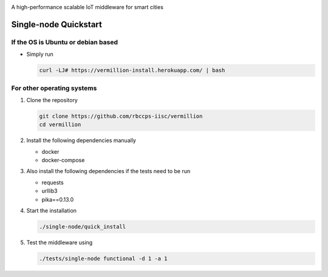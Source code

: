 .. raw:: html

  <p align="center"><img src="logo.png" alt="vermillion_logo"></p>

|github-workflow| |codacy| |license| |dependabot| |docker-build-status| |docker-build-automation|

.. |github-workflow|  image:: https://img.shields.io/github/workflow/status/rbccps-iisc/vermillion/CI
   :target: https://github.com/rbccps-iisc/vermillion/actions         
.. |license| image:: https://img.shields.io/badge/license-ISC-blue.svg
   :target: https://github.com/rbccps-iisc/vermillion/blob/master/LICENSE
.. |codacy| image:: https://api.codacy.com/project/badge/Grade/d5c93fe3cec44982bcdcca7470a27b68    
   :target: https://www.codacy.com/manual/pct960/vermillion?utm_source=github.com&amp;utm_medium=referral&amp;utm_content=rbccps-iisc/vermillion&amp;utm_campaign=Badge_Grade
.. |dependabot| image:: https://img.shields.io/badge/dependabot-enabled-yellow
   :target: https://dependabot.com/
.. |docker-build-status| image:: https://img.shields.io/docker/cloud/build/iudx/java
   :target: https://hub.docker.com/repository/docker/iudx/java/builds
.. |docker-build-automation| image:: https://img.shields.io/docker/cloud/automated/iudx/java
   :target: https://hub.docker.com/repository/docker/iudx/java/builds
    
A high-performance scalable IoT middleware for smart cities

Single-node Quickstart
====================== 

If the OS is Ubuntu or debian based
^^^^^^^^^^^^^^^^^^^^^^^^^^^^^^^^^^^

* Simply run
  
  .. code-block:: shell

    curl -LJ# https://vermillion-install.herokuapp.com/ | bash


For other operating systems
^^^^^^^^^^^^^^^^^^^^^^^^^^^

#. Clone the repository
   
   .. code-block:: shell

    git clone https://github.com/rbccps-iisc/vermillion
    cd vermillion
    
#. Install the following dependencies manually

   - docker
   - docker-compose
	
#. Also install the following dependencies if the tests need to be run
   
   - requests
   - urllib3
   - pika==0.13.0
    
#. Start the installation

   .. code-block:: shell

     ./single-node/quick_install

#. Test the middleware using

   .. code-block:: shell
   
     ./tests/single-node functional -d 1 -a 1
